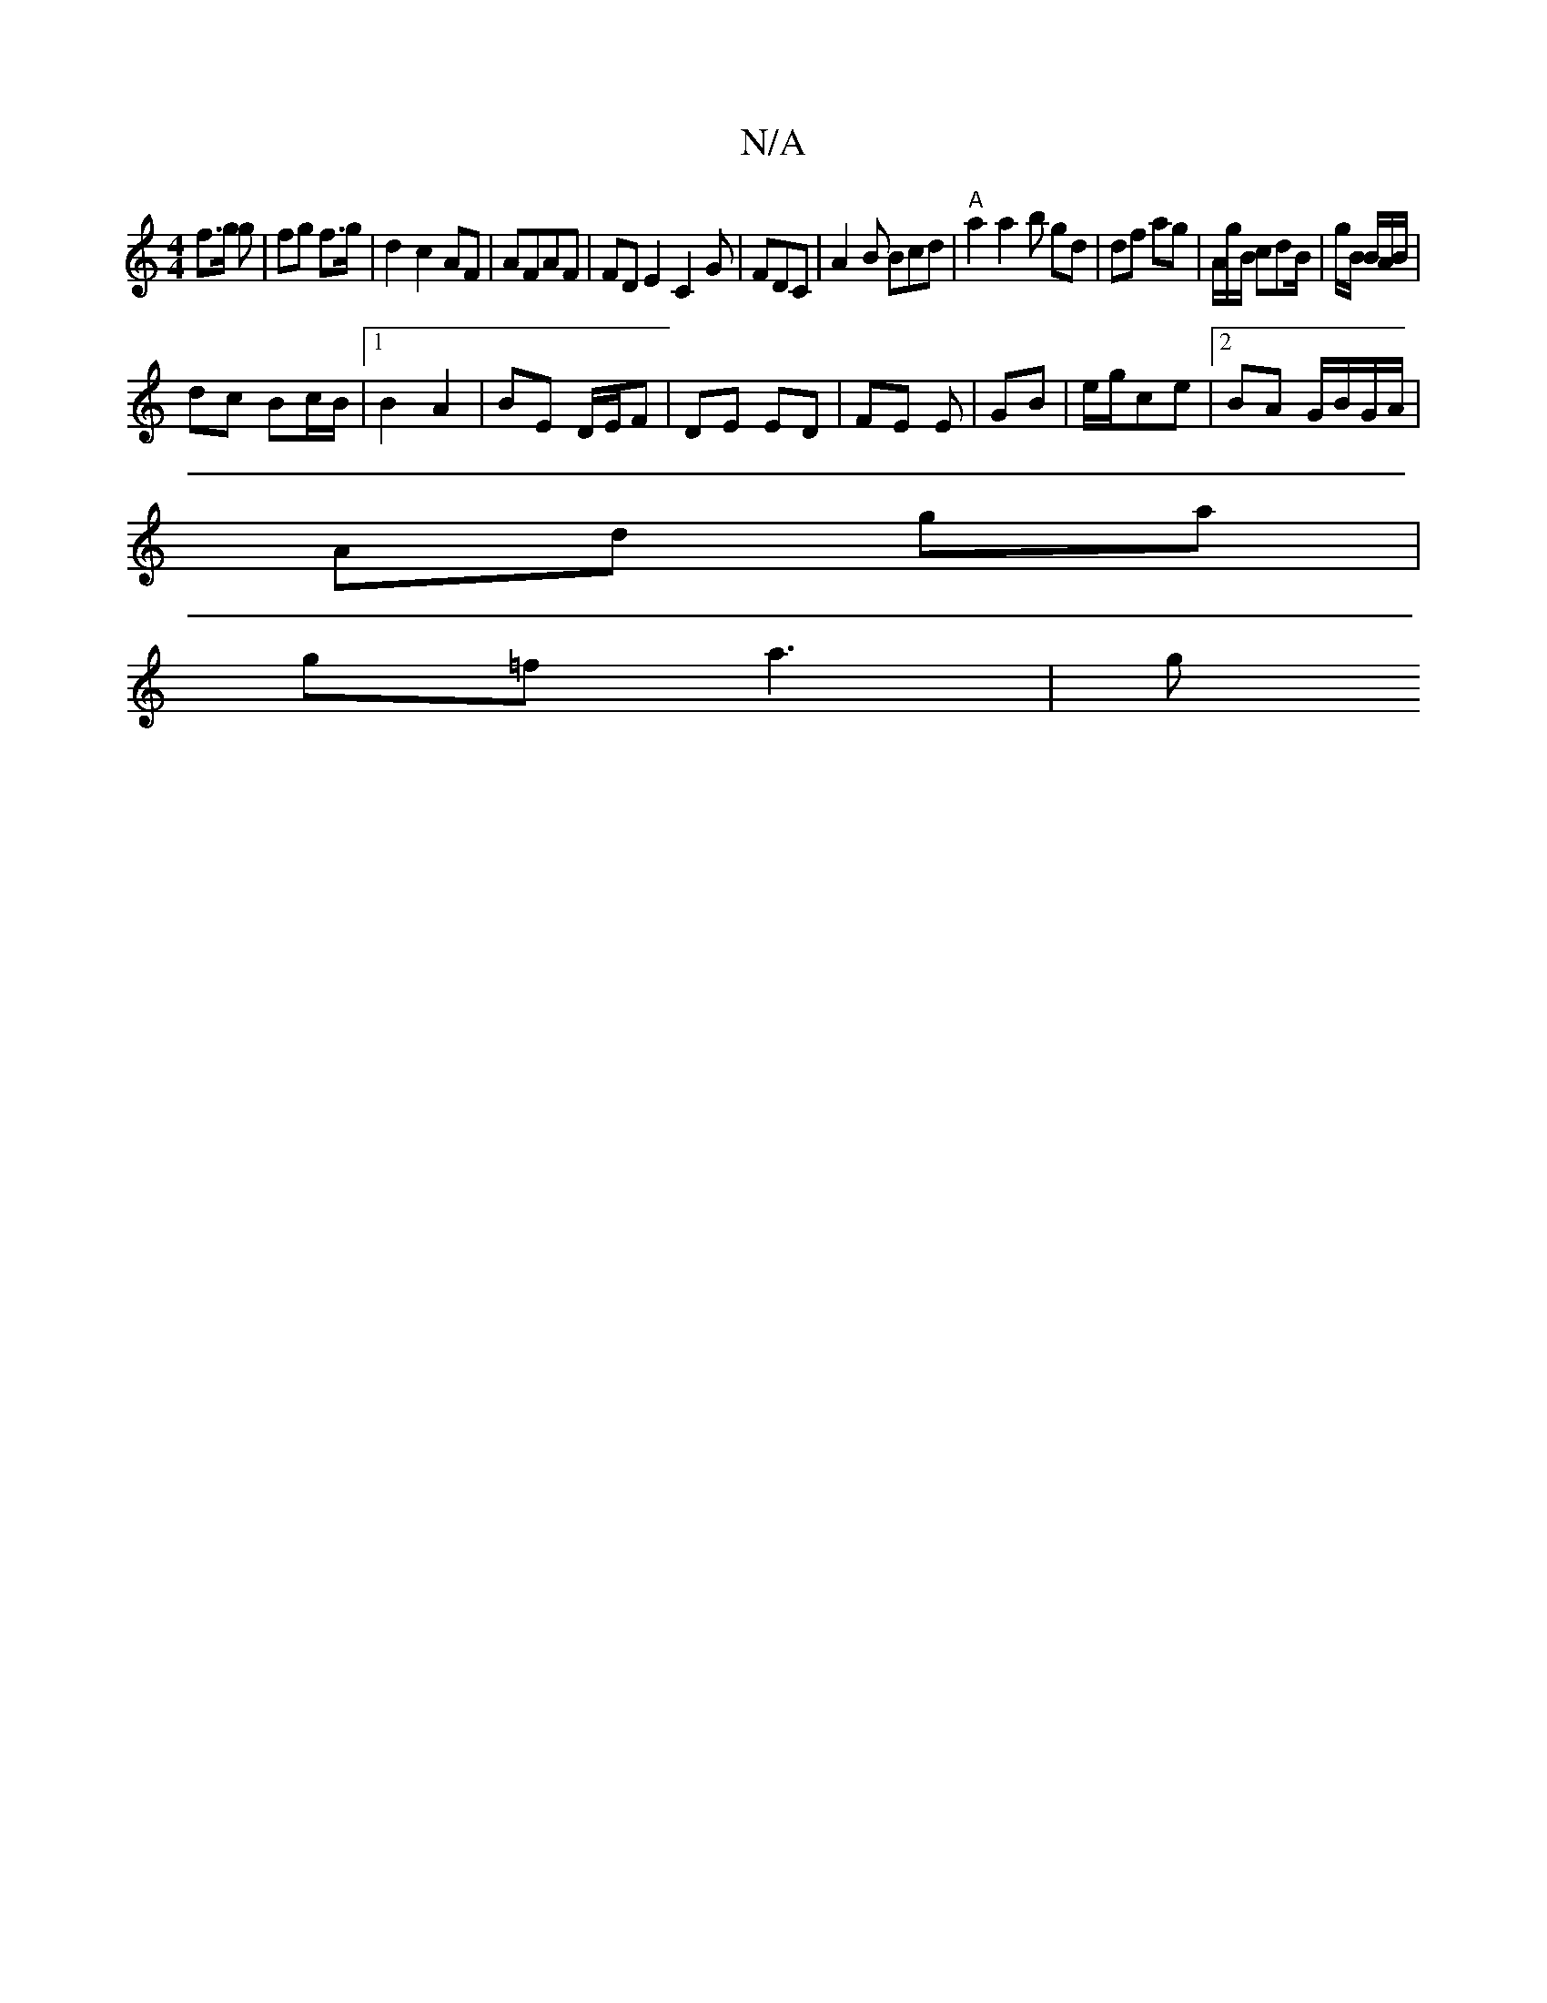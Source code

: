 X:1
T:N/A
M:4/4
R:N/A
K:Cmajor
f>g g | fg f>g | d2 c2AF|AFAF | FDE2 C2-G|FDC|A2B Bcd|"A" a2 a2lb gd| df ag | A/2/g/B/ cdB/|g/B/ /B/A/B/|
dc Bc/B/ |1 B2 A2 | BE D/E/F | DE ED | FE E | GB | e/g/ce | [2 BA G/B/G/A/|
Ad ga |
g=f a3 | g